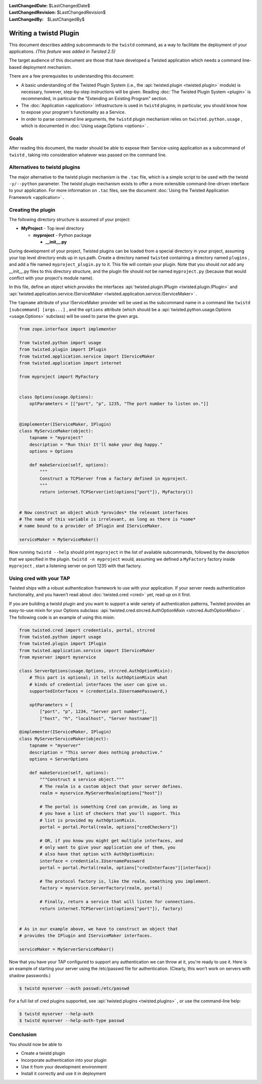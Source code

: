 
:LastChangedDate: $LastChangedDate$
:LastChangedRevision: $LastChangedRevision$
:LastChangedBy: $LastChangedBy$

Writing a twistd Plugin
=======================





This document describes adding subcommands to
the ``twistd`` command, as a way to facilitate the deployment
of your applications. *(This feature was added in Twisted 2.5)* 




The target audience of this document are those that have developed
a Twisted application which needs a command line-based deployment
mechanism.




There are a few prerequisites to understanding this document:





- A basic understanding of the Twisted Plugin System (i.e.,
  the :api:`twisted.plugin <twisted.plugin>` module) is
  necessary, however, step-by-step instructions will be
  given. Reading :doc:`The Twisted Plugin System <plugin>` is recommended, in particular the "Extending an Existing Program" section.
- The :doc:`Application <application>` infrastructure
  is used in ``twistd`` plugins; in particular, you should
  know how to expose your program's functionality as a Service.
- In order to parse command line arguments, the ``twistd`` plugin
  mechanism relies
  on ``twisted.python.usage`` , which is documented
  in :doc:`Using usage.Options <options>` .






Goals
-----



After reading this document, the reader should be able to expose
their Service-using application as a subcommand
of ``twistd`` , taking into consideration whatever was passed
on the command line.





Alternatives to twistd plugins
------------------------------


The major alternative to the twistd plugin mechanism is the ``.tac`` 
file, which is a simple script to be used with the
twistd ``-y/--python`` parameter. The twistd plugin mechanism
exists to offer a more extensible command-line-driven interface to
your application. For more information on ``.tac`` files, see
the document :doc:`Using the Twisted Application Framework <application>` .






Creating the plugin
-------------------



The following directory structure is assumed of your project:






- **MyProject** - Top level directory
  
  
  
  - **myproject** - Python package
  
  
    - **__init__.py** 
  
  
  
  
  
  






During development of your project, Twisted plugins can be loaded
from a special directory in your project, assuming your top level
directory ends up in sys.path. Create a directory
named ``twisted`` containing a directory
named ``plugins`` , and add a file
named ``myproject_plugin.py`` to it. This file will contain your
plugin. Note that you should *not* add any __init__.py files
to this directory structure, and the plugin file should *not* 
be named ``myproject.py`` (because that would conflict with
your project's module name).





In this file, define an object which *provides* the interfaces
:api:`twisted.plugin.IPlugin <twisted.plugin.IPlugin>` 
and :api:`twisted.application.service.IServiceMaker <twisted.application.service.IServiceMaker>` .




The ``tapname`` attribute of your IServiceMaker provider
will be used as the subcommand name in a command
like ``twistd [subcommand] [args...]`` , and
the ``options`` attribute (which should be
a :api:`twisted.python.usage.Options <usage.Options>` 
subclass) will be used to parse the given args.





.. code-block:: python

    
    from zope.interface import implementer
    
    from twisted.python import usage
    from twisted.plugin import IPlugin
    from twisted.application.service import IServiceMaker
    from twisted.application import internet
    
    from myproject import MyFactory
    
    
    class Options(usage.Options):
        optParameters = [["port", "p", 1235, "The port number to listen on."]]
    
    
    @implementer(IServiceMaker, IPlugin)
    class MyServiceMaker(object):
        tapname = "myproject"
        description = "Run this! It'll make your dog happy."
        options = Options
    
        def makeService(self, options):
            """
            Construct a TCPServer from a factory defined in myproject.
            """
            return internet.TCPServer(int(options["port"]), MyFactory())
    
    
    # Now construct an object which *provides* the relevant interfaces
    # The name of this variable is irrelevant, as long as there is *some*
    # name bound to a provider of IPlugin and IServiceMaker.
    
    serviceMaker = MyServiceMaker()





Now running ``twistd --help`` should
print ``myproject`` in the list of available subcommands,
followed by the description that we specified in the
plugin. ``twistd -n myproject`` would,
assuming we defined a ``MyFactory`` factory
inside ``myproject`` , start a listening server on port 1235
with that factory.





Using cred with your TAP
------------------------




Twisted ships with a robust authentication framework to use with
your application. If your server needs authentication functionality,
and you haven't read about :doc:`twisted.cred <cred>` 
yet, read up on it first.





If you are building a twistd plugin and you want to support a wide
variety of authentication patterns, Twisted provides an easy-to-use
mixin for your Options subclass:
:api:`twisted.cred.strcred.AuthOptionMixin <strcred.AuthOptionMixin>` .
The following code is an example of using this mixin:





.. code-block:: python

    
    from twisted.cred import credentials, portal, strcred
    from twisted.python import usage
    from twisted.plugin import IPlugin
    from twisted.application.service import IServiceMaker
    from myserver import myservice
    
    class ServerOptions(usage.Options, strcred.AuthOptionMixin):
        # This part is optional; it tells AuthOptionMixin what
        # kinds of credential interfaces the user can give us.
        supportedInterfaces = (credentials.IUsernamePassword,)
    
        optParameters = [
            ["port", "p", 1234, "Server port number"],
            ["host", "h", "localhost", "Server hostname"]]
    
    @implementer(IServiceMaker, IPlugin)
    class MyServerServiceMaker(object):
        tapname = "myserver"
        description = "This server does nothing productive."
        options = ServerOptions
    
        def makeService(self, options):
            """Construct a service object."""
            # The realm is a custom object that your server defines.
            realm = myservice.MyServerRealm(options["host"])
    
            # The portal is something Cred can provide, as long as
            # you have a list of checkers that you'll support. This
            # list is provided my AuthOptionMixin.
            portal = portal.Portal(realm, options["credCheckers"])
    
            # OR, if you know you might get multiple interfaces, and
            # only want to give your application one of them, you
            # also have that option with AuthOptionMixin:
            interface = credentials.IUsernamePassword
            portal = portal.Portal(realm, options["credInterfaces"][interface])
    
            # The protocol factory is, like the realm, something you implement.
            factory = myservice.ServerFactory(realm, portal)
    
            # Finally, return a service that will listen for connections.
            return internet.TCPServer(int(options["port"]), factory)
    
    
    # As in our example above, we have to construct an object that
    # provides the IPlugin and IServiceMaker interfaces.
    
    serviceMaker = MyServerServiceMaker()





Now that you have your TAP configured to support any authentication
we can throw at it, you're ready to use it. Here is an example of
starting your server using the /etc/passwd file for
authentication. (Clearly, this won't work on servers with shadow
passwords.)





.. code-block:: console

    
    $ twistd myserver --auth passwd:/etc/passwd





For a full list of cred plugins supported, see :api:`twisted.plugins <twisted.plugins>` , or use the command-line help:





.. code-block:: console

    
    $ twistd myserver --help-auth
    $ twistd myserver --help-auth-type passwd





Conclusion
----------



You should now be able to





- Create a twistd plugin
- Incorporate authentication into your plugin
- Use it from your development environment
- Install it correctly and use it in deployment





